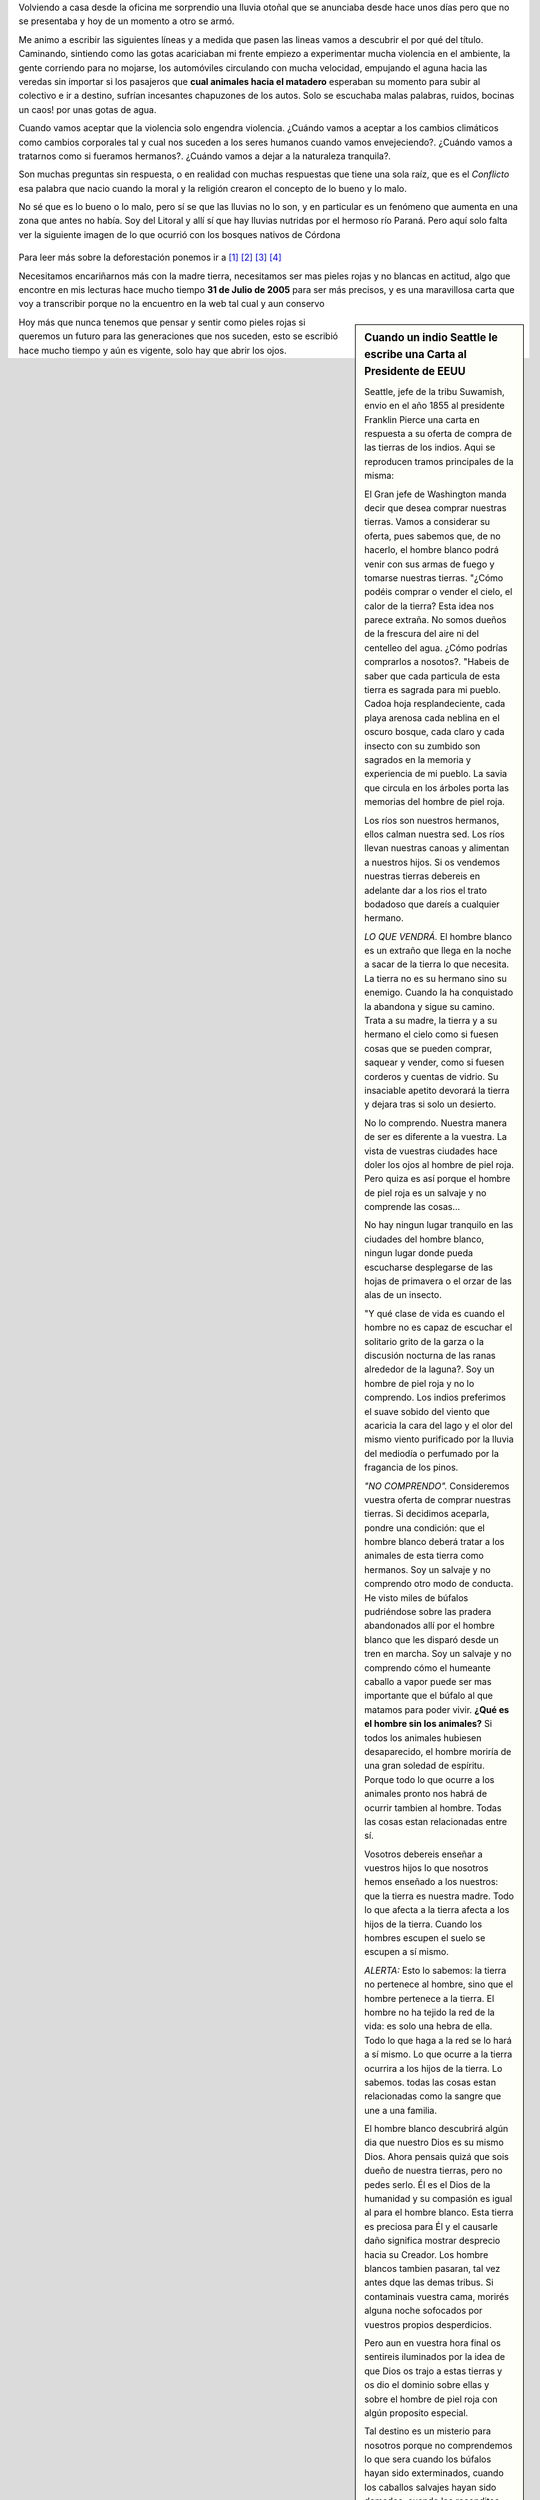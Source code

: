 .. title: Pieles rojas vs Pieles blancas
.. slug: pieles_rojas_blancas
.. date: 2015-04-14 15:44:48 UTC-03:00
.. tags: aborígenes, pensamientos, ecología, sociedad 
.. category: 
.. link: 
.. description: 
.. type: text

Volviendo a casa desde la oficina me sorprendio una lluvia otoñal que se anunciaba desde hace unos 
días pero que no se presentaba y hoy de un momento a otro se armó.

Me animo a escribir las siguientes líneas y a medida que pasen las lineas vamos a descubrir el por qué
del título. Caminando, sintiendo como las gotas acariciaban mi frente empiezo a experimentar mucha violencia
en el ambiente, la gente corriendo para no mojarse, los automóviles circulando con mucha velocidad, empujando el aguna
hacia las veredas sin importar si los pasajeros que **cual animales hacia el matadero** esperaban su momento
para subir al colectivo e ir a destino, sufrían incesantes chapuzones de los autos. Solo se escuchaba malas palabras,
ruidos, bocinas un caos! por unas gotas de agua.

Cuando vamos aceptar que la violencia solo engendra violencia. ¿Cuándo vamos a aceptar a los cambios climáticos
como cambios corporales tal y cual nos suceden a los seres humanos cuando vamos envejeciendo?. ¿Cuándo vamos a tratarnos
como si fueramos hermanos?. ¿Cuándo vamos a dejar a la naturaleza tranquila?.

Son muchas preguntas sin respuesta, o en realidad con muchas respuestas que tiene una sola raíz, que es el *Conflicto*
esa palabra que nacio cuando la moral y la religión crearon el concepto de lo bueno y lo malo.

No sé que es lo bueno o lo malo, pero sí se que las lluvias no lo son, y en particular es un fenómeno que aumenta
en una zona que antes no había. Soy del Litoral y allí sí que hay lluvias nutridas por el hermoso río Paraná. Pero aquí solo
falta ver la siguiente imagen de lo que ocurrió con los bosques nativos de Córdona

.. figure:: http://staticf5a.lavozdelinterior.com.ar/sites/default/files/file_attachments/nota_periodistica/bosque.jpg 

Para leer más sobre la deforestación ponemos ir a `[1]`_ `[2]`_ `[3]`_ `[4]`_ 

Necesitamos encariñarnos más con la madre tierra, necesitamos ser mas pieles rojas y no blancas en actitud, algo
que encontre en mis lecturas hace mucho tiempo **31 de Julio de 2005** para ser más precisos, y es una maravillosa
carta que voy a transcribir porque no la encuentro en la web tal cual y aun conservo

.. sidebar:: Cuando un indio Seattle le escribe una Carta al Presidente de EEUU

 Seattle, jefe de la tribu Suwamish, envio en el año  1855 al presidente Franklin Pierce una carta en respuesta 
 a su oferta de compra de las tierras de los indios.  Aqui se reproducen tramos principales de la misma:

 El Gran jefe de Washington manda decir que desea comprar nuestras tierras. Vamos a considerar su oferta, 
 pues sabemos que, de no hacerlo, el hombre blanco podrá venir con sus armas de fuego y tomarse nuestras tierras.
 "¿Cómo podéis comprar o vender el cielo, el calor de la tierra? Esta idea nos parece extraña. No somos 
 dueños de la frescura del aire ni del centelleo del agua. ¿Cómo podrías comprarlos a nosotos?. "Habeis de saber 
 que cada particula de esta tierra es sagrada para mi pueblo. Cadoa hoja resplandeciente, cada playa arenosa 
 cada neblina en el oscuro bosque, cada claro y cada insecto con su zumbido son sagrados en la memoria
 y experiencia de mi pueblo. La savia que circula en los árboles porta las memorias del hombre de piel roja.

 Los ríos son nuestros hermanos, ellos calman nuestra sed. Los ríos llevan nuestras canoas y alimentan a nuestros 
 hijos. Si os vendemos nuestras tierras debereis en adelante dar a los rios el trato bodadoso que dareís a 
 cualquier hermano.

 *LO QUE VENDRÁ.* El hombre blanco es un extraño que llega en la noche a sacar de la tierra lo que necesita.
 La tierra no es su hermano sino su enemigo. Cuando la ha conquistado la abandona y sigue su camino. Trata a su 
 madre, la tierra y a su hermano el cielo como si fuesen cosas que se pueden comprar, saquear y vender, como si 
 fuesen corderos y cuentas de vidrio. Su insaciable apetito devorará la tierra y dejara tras si solo un desierto.

 No lo comprendo. Nuestra manera de ser es diferente a la vuestra. La vista de vuestras ciudades hace doler los
 ojos al hombre de piel roja. Pero quiza es así porque el hombre de piel roja es un salvaje y no comprende las cosas...

 No hay ningun lugar tranquilo en las ciudades del hombre blanco, ningun lugar donde pueda escucharse desplegarse 
 de las hojas de primavera o el orzar de las alas de un insecto.
 
 "Y qué clase de vida es cuando el hombre no es capaz de escuchar el solitario grito de la garza o la discusión 
 nocturna de las ranas alrededor de la laguna?. Soy un hombre de piel roja y no lo comprendo. Los indios preferimos 
 el suave sobido del viento que acaricia la cara del lago y el olor del mismo viento purificado por la lluvia 
 del mediodía o perfumado por la fragancia de los pinos.

 *"NO COMPRENDO".* Consideremos vuestra oferta de comprar nuestras tierras. Si decidimos aceparla, pondre una 
 condición: que el hombre blanco deberá tratar a los animales de esta tierra como hermanos. Soy un salvaje y no 
 comprendo otro modo de conducta. He visto miles de búfalos pudriéndose sobre las pradera abandonados allí por el 
 hombre blanco que les disparó desde un tren en marcha. Soy un salvaje y no comprendo cómo el humeante caballo
 a vapor puede ser mas importante que el búfalo al que matamos para poder vivir. **¿Qué es el hombre sin los animales?**
 Si todos los animales hubiesen desaparecido, el hombre moriría de una gran soledad de espíritu. Porque todo lo que 
 ocurre a los animales pronto nos habrá de ocurrir tambien al hombre. Todas las cosas estan relacionadas entre sí.

 Vosotros debereis enseñar a vuestros hijos lo que nosotros hemos enseñado a los nuestros: que la tierra es nuestra 
 madre. Todo lo que afecta a la tierra afecta a los hijos de la tierra. Cuando los hombres escupen el suelo se escupen 
 a sí mismo.

 *ALERTA:* Esto lo sabemos: la tierra no pertenece al hombre, sino que el hombre pertenece a la tierra. El hombre no 
 ha tejido la red de la vida: es solo una hebra de ella. Todo lo que haga a la red se lo hará a sí mismo. Lo que 
 ocurre a la tierra ocurrira a los hijos de la tierra. Lo sabemos. todas las cosas estan relacionadas como la sangre 
 que une a una familia.
 
 El hombre blanco descubrirá algún dia que nuestro Dios es su mismo Dios. Ahora pensais quizá que sois dueño de nuestra 
 tierras, pero no pedes serlo. Él es el Dios de la humanidad y su compasión es igual al para el hombre blanco. Esta 
 tierra es preciosa para Él y el causarle daño significa mostrar desprecio hacia su Creador. Los hombre blancos 
 tambien pasaran, tal vez antes dque las demas tribus. Si contaminais vuestra cama, morirés alguna noche sofocados 
 por vuestros propios desperdicios.

 Pero aun en vuestra hora final os sentireis iluminados por la idea de que Dios os trajo a estas tierras y os dio el 
 dominio sobre ellas y sobre el hombre de piel roja con algún proposito especial.

 Tal destino es un misterio para nosotros porque no comprendemos lo que sera cuando los búfalos hayan sido 
 exterminados, cuando los caballos salvajes hayan sido domados, cuando los reconditos rincones de los bosques 
 exhalen el olor a muchos hombres y cuando la vista hacia las verdes colinas esté cerrada por un enjambre de alambres
 parlantes.

 ¿Dónde esta el espeso bosque?  *Desaparecio*
 ¿Donde esta el águila?         *Desaparecio*
 Asi termina la vida y comienza el sobrevivir.

Hoy más que nunca tenemos que pensar y sentir como pieles rojas si queremos un futuro para las generaciones que 
nos suceden, esto se escribió hace mucho tiempo y aún es vigente, solo hay que abrir los ojos.

.. _[1]: http://www.lavoz.com.ar/ciudadanos/reforestar-cordoba-un-debate-que-el-diluvio-reactualiza
.. _[2]: http://www.lavoz.com.ar/ciudadanos/adios-los-bosques-nativos-de-cordoba
.. _[3]: http://www.lavoz.com.ar/suplementos/temas/cordobasigue-perdiendo-%EF%BF%BDbosques-nativos
.. _[4]: http://www.lavoz.com.ar/ciudadanos/ambiente/6-anos-se-redujo-40-bosque-nativo-cordoba

